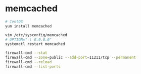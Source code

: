 * memcached
  #+BEGIN_SRC sh
  # CentOS
  yum install memcached

  vim /etc/sysconfig/memcached
  # OPTION="-l 0.0.0.0"
  systemctl restart memcached

  firewall-cmd --stat
  firewall-cmd --zone=public --add-port=11211/tcp --permanent
  firewall-cmd --reload
  firewall-cmd --list-ports
  #+END_SRC